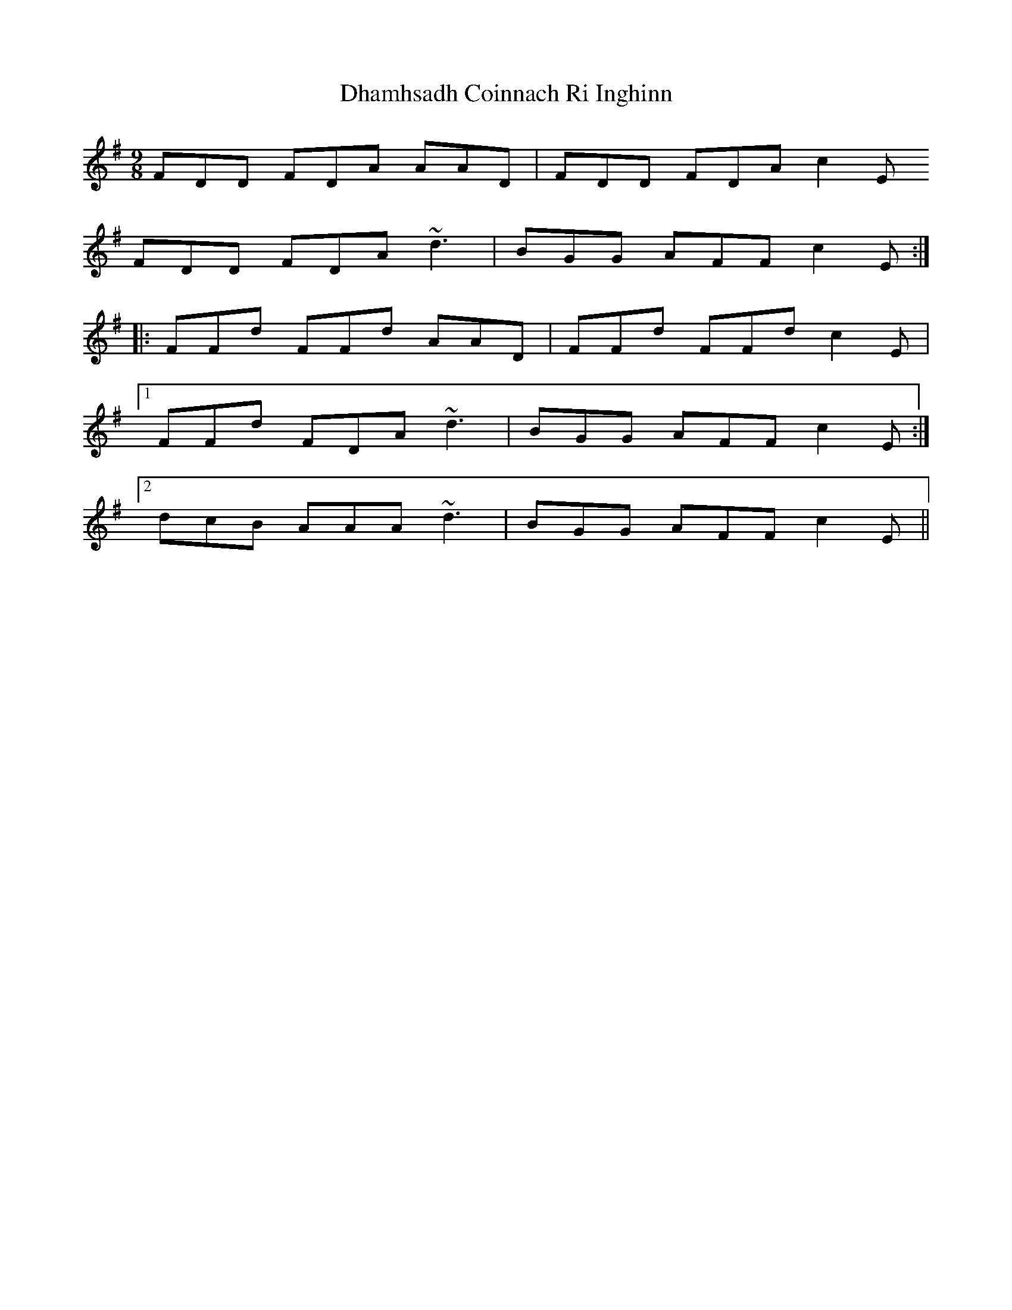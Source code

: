 X: 10012
T: Dhamhsadh Coinnach Ri Inghinn
R: slip jig
M: 9/8
K: Dmixolydian
FDD FDA AAD|FDD FDA c2E
FDD FDA ~d3|BGG AFF c2E:|
|:FFd FFd AAD|FFd FFd c2E|
[1 FFd FDA ~d3|BGG AFF c2E:|
[2 dcB AAA ~d3|BGG AFF c2E||

